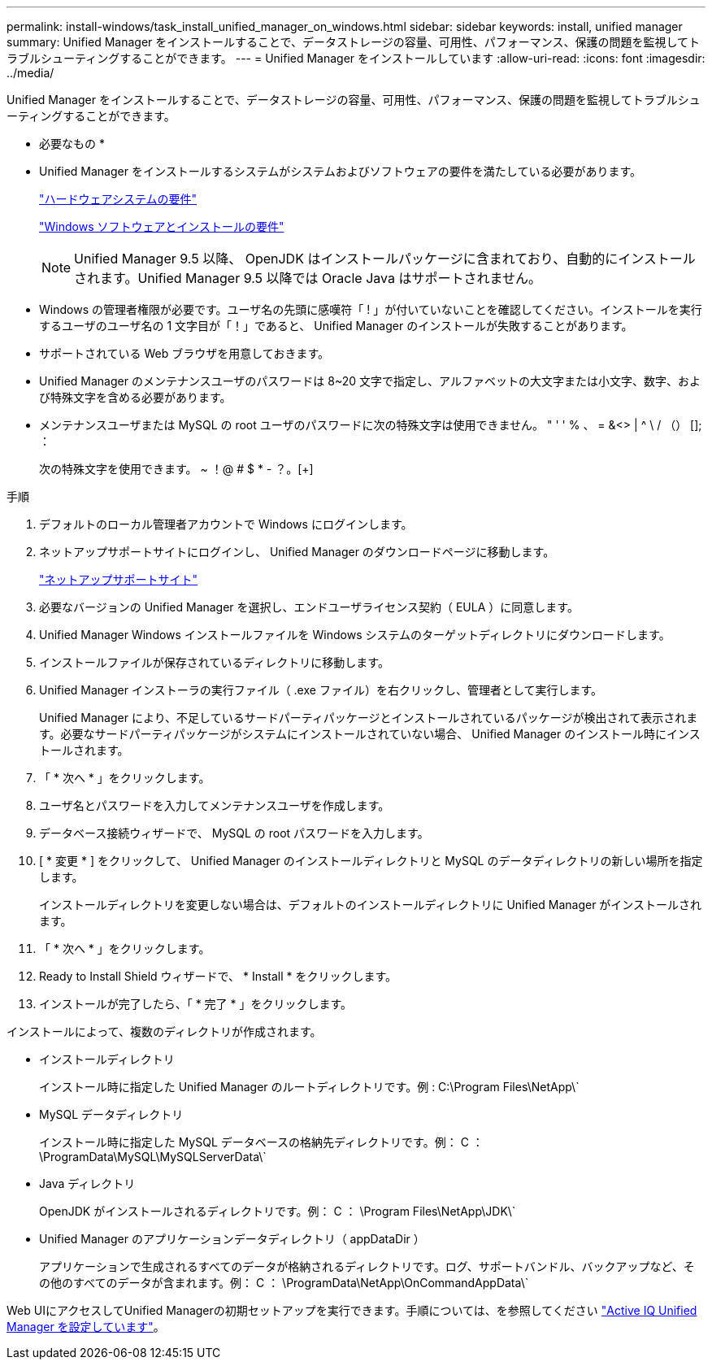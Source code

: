 ---
permalink: install-windows/task_install_unified_manager_on_windows.html 
sidebar: sidebar 
keywords: install, unified manager 
summary: Unified Manager をインストールすることで、データストレージの容量、可用性、パフォーマンス、保護の問題を監視してトラブルシューティングすることができます。 
---
= Unified Manager をインストールしています
:allow-uri-read: 
:icons: font
:imagesdir: ../media/


[role="lead"]
Unified Manager をインストールすることで、データストレージの容量、可用性、パフォーマンス、保護の問題を監視してトラブルシューティングすることができます。

* 必要なもの *

* Unified Manager をインストールするシステムがシステムおよびソフトウェアの要件を満たしている必要があります。
+
link:concept_virtual_infrastructure_or_hardware_system_requirements.html["ハードウェアシステムの要件"]

+
link:reference_windows_software_and_installation_requirements.html["Windows ソフトウェアとインストールの要件"]

+
[NOTE]
====
Unified Manager 9.5 以降、 OpenJDK はインストールパッケージに含まれており、自動的にインストールされます。Unified Manager 9.5 以降では Oracle Java はサポートされません。

====
* Windows の管理者権限が必要です。ユーザ名の先頭に感嘆符「 ! 」が付いていないことを確認してください。インストールを実行するユーザのユーザ名の 1 文字目が「！」であると、 Unified Manager のインストールが失敗することがあります。
* サポートされている Web ブラウザを用意しておきます。
* Unified Manager のメンテナンスユーザのパスワードは 8~20 文字で指定し、アルファベットの大文字または小文字、数字、および特殊文字を含める必要があります。
* メンテナンスユーザまたは MySQL の root ユーザのパスワードに次の特殊文字は使用できません。 " ' ' % 、 = &<> | ^ \ / （） []; ：
+
次の特殊文字を使用できます。 ~ ！@ # $ * - ？。[+]



.手順
. デフォルトのローカル管理者アカウントで Windows にログインします。
. ネットアップサポートサイトにログインし、 Unified Manager のダウンロードページに移動します。
+
https://mysupport.netapp.com/site/products/all/details/activeiq-unified-manager/downloads-tab["ネットアップサポートサイト"]

. 必要なバージョンの Unified Manager を選択し、エンドユーザライセンス契約（ EULA ）に同意します。
. Unified Manager Windows インストールファイルを Windows システムのターゲットディレクトリにダウンロードします。
. インストールファイルが保存されているディレクトリに移動します。
. Unified Manager インストーラの実行ファイル（ .exe ファイル）を右クリックし、管理者として実行します。
+
Unified Manager により、不足しているサードパーティパッケージとインストールされているパッケージが検出されて表示されます。必要なサードパーティパッケージがシステムにインストールされていない場合、 Unified Manager のインストール時にインストールされます。

. 「 * 次へ * 」をクリックします。
. ユーザ名とパスワードを入力してメンテナンスユーザを作成します。
. データベース接続ウィザードで、 MySQL の root パスワードを入力します。
. [ * 変更 * ] をクリックして、 Unified Manager のインストールディレクトリと MySQL のデータディレクトリの新しい場所を指定します。
+
インストールディレクトリを変更しない場合は、デフォルトのインストールディレクトリに Unified Manager がインストールされます。

. 「 * 次へ * 」をクリックします。
. Ready to Install Shield ウィザードで、 * Install * をクリックします。
. インストールが完了したら、「 * 完了 * 」をクリックします。


インストールによって、複数のディレクトリが作成されます。

* インストールディレクトリ
+
インストール時に指定した Unified Manager のルートディレクトリです。例 : C:\Program Files\NetApp\`

* MySQL データディレクトリ
+
インストール時に指定した MySQL データベースの格納先ディレクトリです。例： C ： \ProgramData\MySQL\MySQLServerData\`

* Java ディレクトリ
+
OpenJDK がインストールされるディレクトリです。例： C ： \Program Files\NetApp\JDK\`

* Unified Manager のアプリケーションデータディレクトリ（ appDataDir ）
+
アプリケーションで生成されるすべてのデータが格納されるディレクトリです。ログ、サポートバンドル、バックアップなど、その他のすべてのデータが含まれます。例： C ： \ProgramData\NetApp\OnCommandAppData\`



Web UIにアクセスしてUnified Managerの初期セットアップを実行できます。手順については、を参照してください link:../config/concept_configure_unified_manager.html["Active IQ Unified Manager を設定しています"]。
